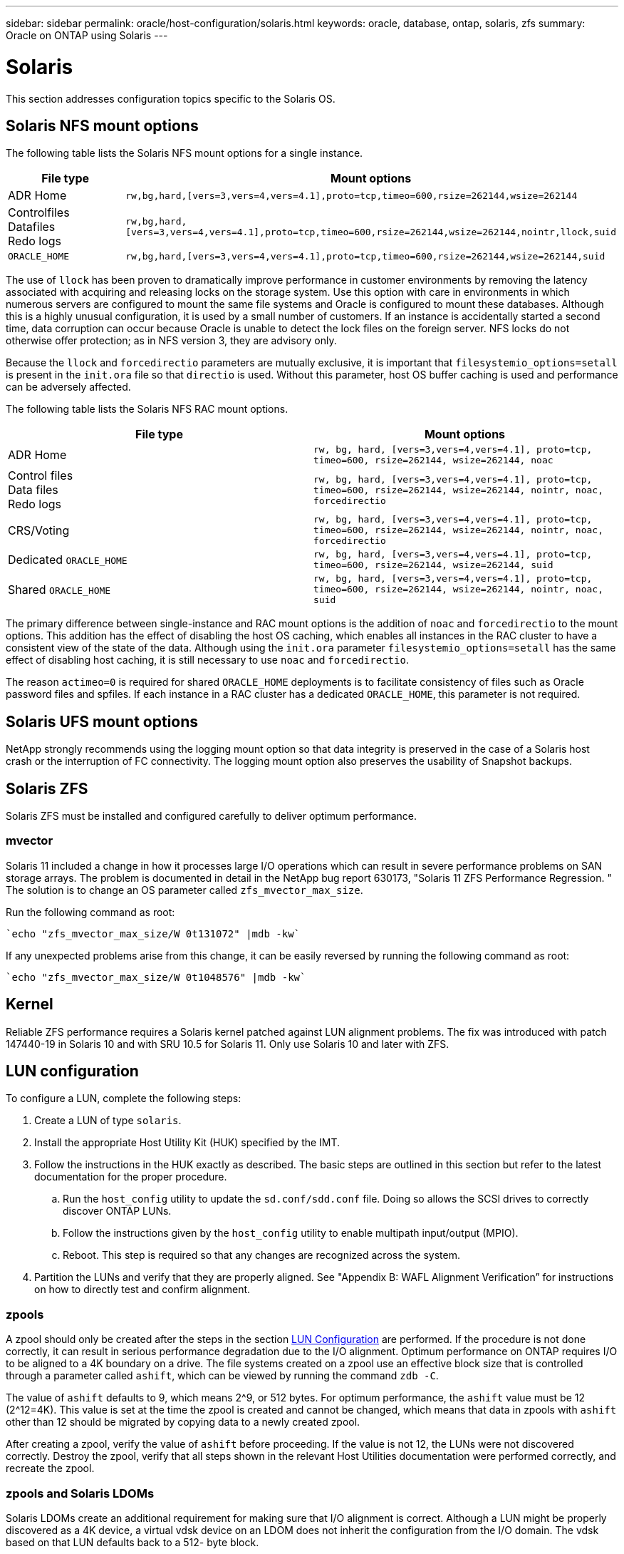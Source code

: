 ---
sidebar: sidebar
permalink: oracle/host-configuration/solaris.html
keywords: oracle, database, ontap, solaris, zfs
summary: Oracle on ONTAP using Solaris
---

= Solaris
:hardbreaks:
:nofooter:
:icons: font
:linkattrs:
:imagesdir: ./../media/

[.lead]
This section addresses configuration topics specific to the Solaris OS.

== Solaris NFS mount options

The following table lists the Solaris NFS mount options for a single instance.

|===
.^|File type |Mount options

.^|ADR Home
.^|`rw,bg,hard,[vers=3,vers=4,vers=4.1],proto=tcp,timeo=600,rsize=262144,wsize=262144`
.^|Controlfiles
Datafiles
Redo logs
.^|`rw,bg,hard,[vers=3,vers=4,vers=4.1],proto=tcp,timeo=600,rsize=262144,wsize=262144,nointr,llock,suid`
.^|`ORACLE_HOME`
.^|`rw,bg,hard,[vers=3,vers=4,vers=4.1],proto=tcp,timeo=600,rsize=262144,wsize=262144,suid`
|===

The use of `llock` has been proven to dramatically improve performance in customer environments by removing the latency associated with acquiring and releasing locks on the storage system. Use this option with care in environments in which numerous servers are configured to mount the same file systems and Oracle is configured to mount these databases. Although this is a highly unusual configuration, it is used by a small number of customers. If an instance is accidentally started a second time, data corruption can occur because Oracle is unable to detect the lock files on the foreign server. NFS locks do not otherwise offer protection; as in NFS version 3, they are advisory only.

Because the `llock` and `forcedirectio` parameters are mutually exclusive, it is important that `filesystemio_options=setall` is present in the `init.ora` file so that `directio` is used. Without this parameter, host OS buffer caching is used and performance can be adversely affected.

The following table lists the Solaris NFS RAC mount options.

|===
.^|File type |Mount options

.^|ADR Home
.^|`rw, bg, hard, [vers=3,vers=4,vers=4.1], proto=tcp, timeo=600, rsize=262144, wsize=262144, noac`
.^|Control files
Data files
Redo logs
.^|`rw, bg, hard, [vers=3,vers=4,vers=4.1], proto=tcp, timeo=600, rsize=262144, wsize=262144, nointr, noac, forcedirectio`
.^|CRS/Voting
.^|`rw, bg, hard, [vers=3,vers=4,vers=4.1], proto=tcp, timeo=600, rsize=262144, wsize=262144, nointr, noac, forcedirectio`
.^|Dedicated `ORACLE_HOME`
.^|`rw, bg, hard, [vers=3,vers=4,vers=4.1], proto=tcp, timeo=600, rsize=262144, wsize=262144, suid`
.^|Shared `ORACLE_HOME`
.^|`rw, bg, hard, [vers=3,vers=4,vers=4.1], proto=tcp, timeo=600, rsize=262144, wsize=262144, nointr, noac, suid`
|===

The primary difference between single-instance and RAC mount options is the addition of `noac` and `forcedirectio` to the mount options. This addition has the effect of disabling the host OS caching, which enables all instances in the RAC cluster to have a consistent view of the state of the data. Although using the `init.ora` parameter `filesystemio_options=setall` has the same effect of disabling host caching, it is still necessary to use `noac` and `forcedirectio`.

The reason `actimeo=0` is required for shared `ORACLE_HOME` deployments is to facilitate consistency of files such as Oracle password files and spfiles. If each instance in a RAC cluster has a dedicated `ORACLE_HOME`, this parameter is not required.

== Solaris UFS mount options

NetApp strongly recommends using the logging mount option so that data integrity is preserved in the case of a Solaris host crash or the interruption of FC connectivity. The logging mount option also preserves the usability of Snapshot backups.

== Solaris ZFS

Solaris ZFS must be installed and configured carefully to deliver optimum performance.

=== mvector

Solaris 11 included a change in how it processes large I/O operations which can result in severe performance problems on SAN storage arrays. The problem is documented in detail in the NetApp bug report 630173, "Solaris 11 ZFS Performance Regression. " The solution is to change an OS parameter called `zfs_mvector_max_size`.

Run the following command as root:

....
`echo "zfs_mvector_max_size/W 0t131072" |mdb -kw`
....

If any unexpected problems arise from this change, it can be easily reversed by running the following command as root:

....
`echo "zfs_mvector_max_size/W 0t1048576" |mdb -kw`
....

== Kernel

Reliable ZFS performance requires a Solaris kernel patched against LUN alignment problems. The fix was introduced with patch 147440-19 in Solaris 10 and with SRU 10.5 for Solaris 11. Only use Solaris 10 and later with ZFS.

== LUN configuration

To configure a LUN, complete the following steps:

. Create a LUN of type `solaris`.
. Install the appropriate Host Utility Kit (HUK) specified by the IMT.
. Follow the instructions in the HUK exactly as described. The basic steps are outlined in this section but refer to the latest documentation for the proper procedure.
.. Run the `host_config` utility to update the `sd.conf/sdd.conf` file. Doing so allows the SCSI drives to correctly discover ONTAP LUNs.
.. Follow the instructions given by the `host_config` utility to enable multipath input/output (MPIO).
.. Reboot. This step is required so that any changes are recognized across the system.
. Partition the LUNs and verify that they are properly aligned. See "Appendix B: WAFL Alignment Verification” for instructions on how to directly test and confirm alignment.

=== zpools

A zpool should only be created after the steps in the section link:oracle-ontap__solaris.html#lun-configuration[LUN Configuration] are performed. If the procedure is not done correctly, it can result in serious performance degradation due to the I/O alignment. Optimum performance on ONTAP requires I/O to be aligned to a 4K boundary on a drive. The file systems created on a zpool use an effective block size that is controlled through a parameter called `ashift`, which can be viewed by running the command `zdb -C`.

The value of `ashift` defaults to 9, which means 2^9, or 512 bytes. For optimum performance, the `ashift` value must be 12 (2^12=4K). This value is set at the time the zpool is created and cannot be changed, which means that data in zpools with `ashift` other than 12 should be migrated by copying data to a newly created zpool.

After creating a zpool, verify the value of `ashift` before proceeding. If the value is not 12, the LUNs were not discovered correctly. Destroy the zpool, verify that all steps shown in the relevant Host Utilities documentation were performed correctly, and recreate the zpool.

=== zpools and Solaris LDOMs

Solaris LDOMs create an additional requirement for making sure that I/O alignment is correct. Although a LUN might be properly discovered as a 4K device, a virtual vdsk device on an LDOM does not inherit the configuration from the I/O domain. The vdsk based on that LUN defaults back to a 512- byte block.

An additional configuration file is required. First, the individual LDOM’s must be patched for Oracle bug 15824910 to enable the additional configuration options. This patch has been ported into all currently used versions of Solaris. Once the LDOM is patched, it is ready for configuration of the new properly aligned LUNs as follows:

. Identify the LUN or LUNs to be used in the new zpool. In this example, it is the c2d1 device.
+
....
`root@LDOM1 # echo | format`
`Searching for disks...done`
`AVAILABLE DISK SELECTIONS:`
`  0. c2d0 <Unknown-Unknown-0001-100.00GB>`
`     /virtual-devices@100/channel-devices@200/disk@0`
`  1. c2d1 <SUN-ZFS Storage 7330-1.0 cyl 1623 alt 2 hd 254 sec 254>`
`     /virtual-devices@100/channel-devices@200/disk@1`
....

. Retrieve the vdc instance of the devices to be used for a ZFS pool:
+
....
root@LDOM1 # cat /etc/path_to_inst
#
# Caution! This file contains critical kernel state
#
"/fcoe" 0 "fcoe"
"/iscsi" 0 "iscsi"
"/pseudo" 0 "pseudo"
"/scsi_vhci" 0 "scsi_vhci"
"/options" 0 "options"
"/virtual-devices@100" 0 "vnex"
"/virtual-devices@100/channel-devices@200" 0 "cnex"
"/virtual-devices@100/channel-devices@200/disk@0" 0 "vdc"
"/virtual-devices@100/channel-devices@200/pciv-communication@0" 0 "vpci"
"/virtual-devices@100/channel-devices@200/network@0" 0 "vnet"
"/virtual-devices@100/channel-devices@200/network@1" 1 "vnet"
"/virtual-devices@100/channel-devices@200/network@2" 2 "vnet"
"/virtual-devices@100/channel-devices@200/network@3" 3 "vnet"
"/virtual-devices@100/channel-devices@200/disk@1" 1 "vdc" << We want this one
....

. Edit `/platform/sun4v/kernel/drv/vdc.conf`:
+
....
block-size-list="1:4096";
....
+
This means that device instance 1 is assigned a block size of 4096.
+
As an additional example, assume vdsk instances 1 through 6 need to be configured for a 4K block size and `/etc/path_to_inst` reads as follows:
+
....
"/virtual-devices@100/channel-devices@200/disk@1" 1 "vdc"
"/virtual-devices@100/channel-devices@200/disk@2" 2 "vdc"
"/virtual-devices@100/channel-devices@200/disk@3" 3 "vdc"
"/virtual-devices@100/channel-devices@200/disk@4" 4 "vdc"
"/virtual-devices@100/channel-devices@200/disk@5" 5 "vdc"
"/virtual-devices@100/channel-devices@200/disk@6" 6 "vdc"
....

. The final `vdc.conf` file should contain the following:
+
....
block-size-list="1:8192","2:8192","3:8192","4:8192","5:8192","6:8192";
....
+
|===
.^|Caution

.^|The LDOM must be rebooted after vdc.conf is configured and the vdsk is created. This step cannot be avoided. The block size change only takes effect after a reboot. Proceed with zpool configuration and ensure that ashift is properly set to 12 as described previously.
|===

=== ZIL

Generally, there is no reason to locate the ZFS Intent Log (ZIL) on a different device. The log can share space with the main pool. The primary use of a separate ZIL is when using physical drives that lack the write caching features in modern storage arrays.

=== logbias

Set the `logbias` parameter on ZFS file systems hosting Oracle data.

....
zfs set logbias=throughput <filesystem>
....

Using this parameter reduces overall write levels. Under the defaults, written data is committed first to the ZIL and then to the main storage pool. This approach is appropriate for a configuration using a plain drive configuration, which includes an SSD-based ZIL device and spinning media for the main storage pool. This is because it allows a commit to occur in a single I/O transaction on the lowest latency media available.

When using a modern storage array that includes its own caching capability, this approach is not generally necessary. Under rare circumstances, it might be desirable to commit a write with a single transaction to the log, such as a workload that consists of highly concentrated, latency-sensitive random writes. There are consequences in the form of write amplification because the logged data is eventually written to the main storage pool, resulting in a doubling of the write activity.

=== Direct I/O

Many applications, including Oracle products, can bypass the host buffer cache by enabling direct I/O. This strategy does not work as expected with ZFS file systems. Although the host buffer cache is bypassed, ZFS itself continues to cache data. This action can result in misleading results when using tools such as fio or sio to perform performance tests because it is difficult to predict whether I/O is reaching the storage system or whether it is being cached locally within the OS. This action also makes it very difficult to use such synthetic tests to compare ZFS performance to other file systems. As a practical matter, there is little to no difference in file system performance under real user workloads.

=== Multiple zpools

Snapshot-based backups, restores, clones, and archiving of ZFS-based data must be performed at the level of the zpool and typically requires multiple zpools. A zpool is analogous to an LVM disk group and should be configured using the same rules. For example, a database is probably best laid out with the datafiles residing on `zpool1` and the archive logs, control files, and redo logs residing on `zpool2`. This approach permits a standard hot backup in which the database is placed in hot backup mode, followed by a snapshot of `zpool1`. The database is then removed from hot backup mode, the log archive is forced, and a snapshot of `zpool2` is created. A restore operation requires unmounting the zfs file systems and offlining the zpool in its entirety, following by a SnapRestore restore operation. The zpool can then be brought online again and the database recovered.

=== filesystemio_options

The Oracle parameter `filesystemio_options` works differently with ZFS. If `setall` or `directio` is used, write operations are synchronous and bypass the OS buffer cache, but reads are buffered by ZFS. This action causes difficulties in performance analysis because I/O is sometimes intercepted and serviced by the ZFS cache, making storage latency and total I/O less than it might appear to be.
